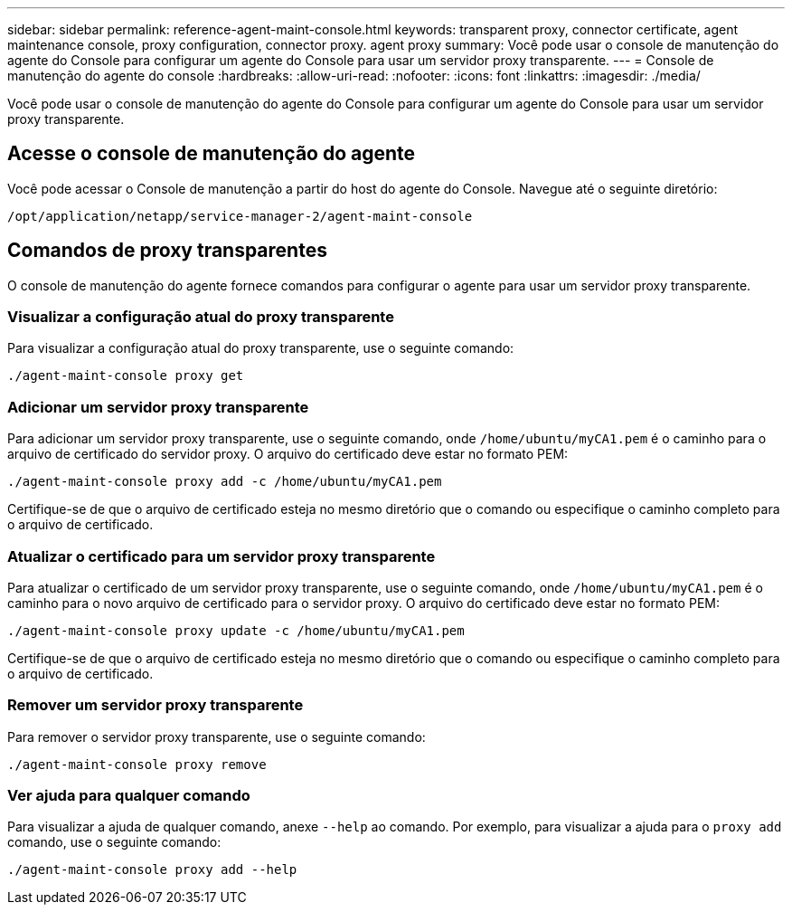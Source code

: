 ---
sidebar: sidebar 
permalink: reference-agent-maint-console.html 
keywords: transparent proxy, connector certificate, agent maintenance console, proxy configuration, connector proxy. agent proxy 
summary: Você pode usar o console de manutenção do agente do Console para configurar um agente do Console para usar um servidor proxy transparente. 
---
= Console de manutenção do agente do console
:hardbreaks:
:allow-uri-read: 
:nofooter: 
:icons: font
:linkattrs: 
:imagesdir: ./media/


[role="lead"]
Você pode usar o console de manutenção do agente do Console para configurar um agente do Console para usar um servidor proxy transparente.



== Acesse o console de manutenção do agente

Você pode acessar o Console de manutenção a partir do host do agente do Console.  Navegue até o seguinte diretório:

[source, CLI]
----
/opt/application/netapp/service-manager-2/agent-maint-console
----


== Comandos de proxy transparentes

O console de manutenção do agente fornece comandos para configurar o agente para usar um servidor proxy transparente.



=== Visualizar a configuração atual do proxy transparente

Para visualizar a configuração atual do proxy transparente, use o seguinte comando:

[source, CLI]
----
./agent-maint-console proxy get
----


=== Adicionar um servidor proxy transparente

Para adicionar um servidor proxy transparente, use o seguinte comando, onde `/home/ubuntu/myCA1.pem` é o caminho para o arquivo de certificado do servidor proxy.  O arquivo do certificado deve estar no formato PEM:

[source, CLI]
----
./agent-maint-console proxy add -c /home/ubuntu/myCA1.pem
----
Certifique-se de que o arquivo de certificado esteja no mesmo diretório que o comando ou especifique o caminho completo para o arquivo de certificado.



=== Atualizar o certificado para um servidor proxy transparente

Para atualizar o certificado de um servidor proxy transparente, use o seguinte comando, onde `/home/ubuntu/myCA1.pem` é o caminho para o novo arquivo de certificado para o servidor proxy.  O arquivo do certificado deve estar no formato PEM:

[source, CLI]
----
./agent-maint-console proxy update -c /home/ubuntu/myCA1.pem
----
Certifique-se de que o arquivo de certificado esteja no mesmo diretório que o comando ou especifique o caminho completo para o arquivo de certificado.



=== Remover um servidor proxy transparente

Para remover o servidor proxy transparente, use o seguinte comando:

[source, CLI]
----
./agent-maint-console proxy remove
----


=== Ver ajuda para qualquer comando

Para visualizar a ajuda de qualquer comando, anexe `--help` ao comando.  Por exemplo, para visualizar a ajuda para o `proxy add` comando, use o seguinte comando:

[source, CLI]
----
./agent-maint-console proxy add --help
----